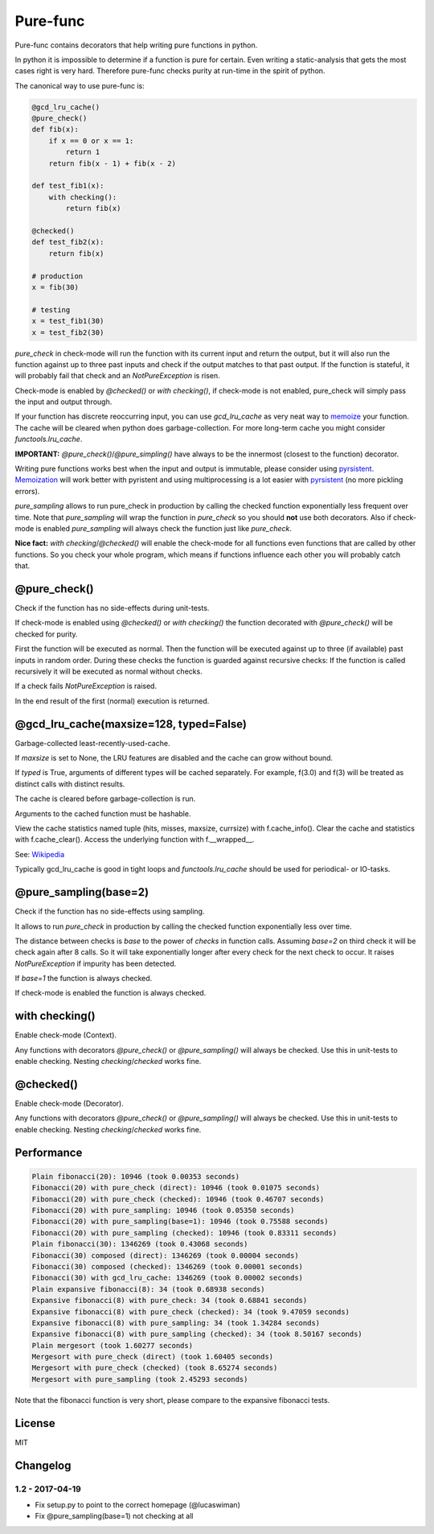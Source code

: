 
=========
Pure-func
=========

|travis| |pypi|

.. |travis| image:: https://travis-ci.org/adfinis-sygroup/pure_func.svg?branch=master  # noqa
    :target: https://travis-ci.org/adfinis-sygroup/pure_func

.. |pypi| image:: https://badge.fury.io/py/pure-func.svg
    :target: https://badge.fury.io/py/pure-func

Pure-func contains decorators that help writing pure functions in python.

In python it is impossible to determine if a function is pure for certain.
Even writing a static-analysis that gets the most cases right is very hard.
Therefore pure-func checks purity at run-time in the spirit of python.

The canonical way to use pure-func is:

.. code-block:: python

   @gcd_lru_cache()
   @pure_check()
   def fib(x):
       if x == 0 or x == 1:
           return 1
       return fib(x - 1) + fib(x - 2)

   def test_fib1(x):
       with checking():
           return fib(x)

   @checked()
   def test_fib2(x):
       return fib(x)

   # production
   x = fib(30)

   # testing
   x = test_fib1(30)
   x = test_fib2(30)

*pure_check* in check-mode will run the function with its current input and
return the output, but it will also run the function against up to three past
inputs and check if the output matches to that past output. If the function is
stateful, it will probably fail that check and an *NotPureException* is risen.

Check-mode is enabled by *@checked()* or *with checking()*, if check-mode is
not enabled, pure_check will simply pass the input and output through.

If your function has discrete reoccurring input, you can use *gcd_lru_cache* as
very neat way to memoize_ your function. The cache will be cleared when python
does garbage-collection. For more long-term cache you might consider
*functools.lru_cache*.

**IMPORTANT:** *@pure_check()*/*@pure_simpling()* have always to be the
innermost (closest to the function) decorator.

.. _memoize: https://en.wikipedia.org/wiki/Memoization

Writing pure functions works best when the input and output is immutable,
please consider using pyrsistent_. Memoization_ will work better with pyristent
and using multiprocessing is a lot easier with pyrsistent_ (no more
pickling errors).

.. _Memoization: https://en.wikipedia.org/wiki/Memoization

.. _pyrsistent: https://pyrsistent.readthedocs.io/en/latest/

*pure_sampling* allows to run pure_check in production by calling the checked
function exponentially less frequent over time. Note that *pure_sampling* will
wrap the function in *pure_check* so you should **not** use both decorators.
Also if check-mode is enabled *pure_sampling* will always check the function
just like *pure_check*.

**Nice fact:** *with checking*/*@checked()* will enable the check-mode for all
functions even functions that are called by other functions. So you check your
whole program, which means if functions influence each other you will probably
catch that.

@pure_check()
=============

Check if the function has no side-effects during unit-tests.

If check-mode is enabled using *@checked()* or *with checking()* the
function decorated with *@pure_check()* will be checked for purity.

First the function will be executed as normal. Then the function will be
executed against up to three (if available) past inputs in random order.
During these checks the function is guarded against recursive checks: If
the function is called recursively it will be executed as normal without
checks.

If a check fails *NotPureException* is raised.

In the end result of the first (normal) execution is returned.

@gcd_lru_cache(maxsize=128, typed=False)
========================================

Garbage-collected least-recently-used-cache.

If *maxsize* is set to None, the LRU features are disabled and the cache
can grow without bound.

If *typed* is True, arguments of different types will be cached separately.
For example, f(3.0) and f(3) will be treated as distinct calls with
distinct results.

The cache is cleared before garbage-collection is run.

Arguments to the cached function must be hashable.

View the cache statistics named tuple (hits, misses, maxsize, currsize)
with f.cache_info(). Clear the cache and statistics with f.cache_clear().
Access the underlying function with f.__wrapped__.

See: Wikipedia_

.. _Wikipedia: http://en.wikipedia.org/wiki/Cache_algorithms#Least_Recently_Used  # noqa

Typically gcd_lru_cache is good in tight loops and *functools.lru_cache*
should be used for periodical- or IO-tasks.

@pure_sampling(base=2)
======================

Check if the function has no side-effects using sampling.

It allows to run *pure_check* in production by calling the checked function
exponentially less over time.

The distance between checks is *base* to the power of *checks* in function
calls. Assuming *base=2* on third check it will be check again after 8
calls. So it will take exponentially longer after every check for the next
check to occur. It raises *NotPureException* if impurity has been detected.

If *base=1* the function is always checked.

If check-mode is enabled the function is always checked.

with checking()
===============

Enable check-mode (Context).

Any functions with decorators *@pure_check()* or *@pure_sampling()* will
always be checked. Use this in unit-tests to enable checking. Nesting
*checking*/*checked* works fine.

@checked()
==========

Enable check-mode (Decorator).

Any functions with decorators *@pure_check()* or *@pure_sampling()* will
always be checked. Use this in unit-tests to enable checking. Nesting
*checking*/*checked* works fine.

Performance
===========

.. code-block:: text

   Plain fibonacci(20): 10946 (took 0.00353 seconds)
   Fibonacci(20) with pure_check (direct): 10946 (took 0.01075 seconds)
   Fibonacci(20) with pure_check (checked): 10946 (took 0.46707 seconds)
   Fibonacci(20) with pure_sampling: 10946 (took 0.05350 seconds)
   Fibonacci(20) with pure_sampling(base=1): 10946 (took 0.75588 seconds)
   Fibonacci(20) with pure_sampling (checked): 10946 (took 0.83311 seconds)
   Plain fibonacci(30): 1346269 (took 0.43068 seconds)
   Fibonacci(30) composed (direct): 1346269 (took 0.00004 seconds)
   Fibonacci(30) composed (checked): 1346269 (took 0.00001 seconds)
   Fibonacci(30) with gcd_lru_cache: 1346269 (took 0.00002 seconds)
   Plain expansive fibonacci(8): 34 (took 0.68938 seconds)
   Expansive fibonacci(8) with pure_check: 34 (took 0.68841 seconds)
   Expansive fibonacci(8) with pure_check (checked): 34 (took 9.47059 seconds)
   Expansive fibonacci(8) with pure_sampling: 34 (took 1.34284 seconds)
   Expansive fibonacci(8) with pure_sampling (checked): 34 (took 8.50167 seconds)
   Plain mergesort (took 1.60277 seconds)
   Mergesort with pure_check (direct) (took 1.60405 seconds)
   Mergesort with pure_check (checked) (took 8.65274 seconds)
   Mergesort with pure_sampling (took 2.45293 seconds)

Note that the fibonacci function is very short, please compare to the expansive
fibonacci tests.

License
=======

MIT

Changelog
=========

1.2 - 2017-04-19
----------------

* Fix setup.py to point to the correct homepage (@lucaswiman)

* Fix @pure_sampling(base=1) not checking at all
